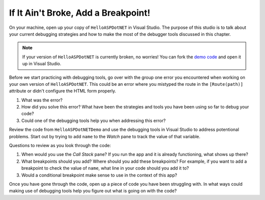 If It Ain't Broke, Add a Breakpoint!
====================================

On your machine, open up your copy of ``HelloASPDotNET`` in Visual Studio.
The purpose of this studio is to talk about your current debugging strategies and how to make the most of the debugger tools discussed in this chapter.

.. admonition:: Note

   If your version of ``HelloASPDotNET`` is currently broken, no worries!
   You can fork the `demo code <https://github.com/LaunchCodeEducation/HelloASPDotNETDemo>`_ and open it up in Visual Studio.

Before we start practicing with debugging tools, go over with the group one error you encountered when working on your own version of ``HelloASPDotNET``.
This could be an error where you mistyped the route in the ``[Route(path)]`` attribute or didn't configure the HTML form properly. 

#. What was the error?
#. How did you solve this error? What have been the strategies and tools you have been using so far to debug your code?
#. Could one of the debugging tools help you when addressing this error?

Review the code from ``HelloASPDotNETDemo`` and use the debugging tools in Visual Studio to address potentional problems.
Start out by trying to add ``name`` to the *Watch* pane to track the value of that variable.

Questions to review as you look through the code:

#. When would you use the *Call Stack* pane? If you run the app and it is already functioning, what shows up there? 
#. What breakpoints should you add? Where should you add these breakpoints? For example, if you want to add a breakpoint to check the value of ``name``, what line in your code should you add it to?
#. Would a conditional breakpoint make sense to use in the context of this app?

Once you have gone through the code, open up a piece of code you have been struggling with.
In what ways could making use of debugging tools help you figure out what is going on with the code?
